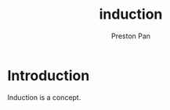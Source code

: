 :PROPERTIES:
:ID:       16b06b82-99cc-4343-b171-fb2166c46a30
:END:
#+title: induction
#+author: Preston Pan
#+options: num:nil
#+html_head: <link rel="stylesheet" type="text/css" href="../style.css" />
#+options: tex:dvipng

* Introduction
Induction is a concept.
